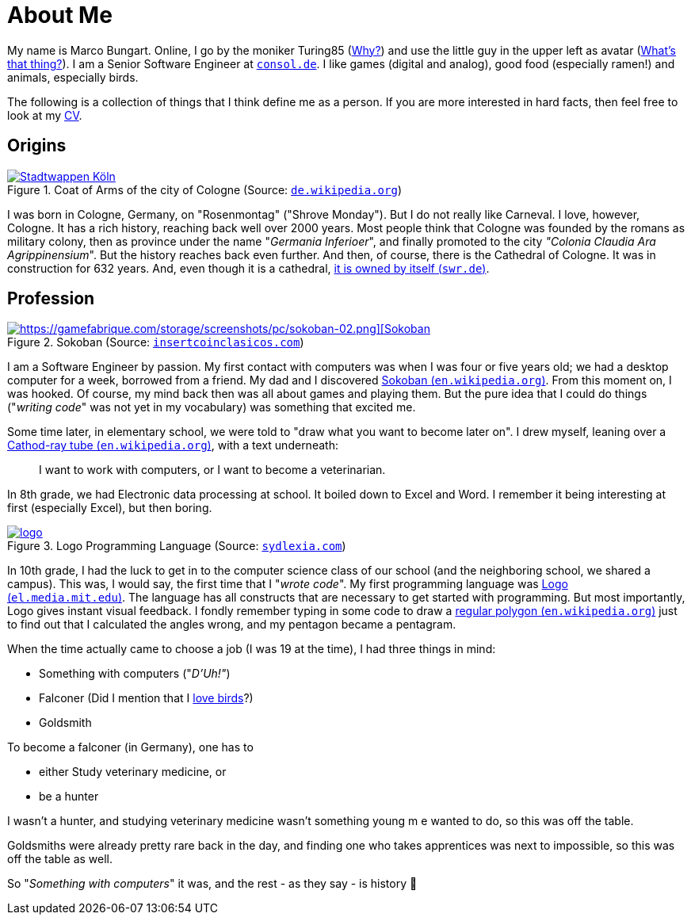 = About Me

My name is Marco Bungart. Online, I go by the moniker Turing85 (xref:turing85/index.adoc[Why?]) and use the little guy in the upper left as avatar (xref:penpen/index.adoc[What's that thing?]). I am a Senior Software Engineer at link:https://www.consol.de/[`consol.de`, window=_blank]. I like games (digital and analog), good food (especially ramen!) and animals, especially birds.

The following is a collection of things that I think define me as a person. If you are more interested in hard facts, then feel free to look at my xref:cv/index.adoc[CV].

== Origins
.Coat of Arms of the city of Cologne (Source: link:https://de.wikipedia.org/wiki/K%C3%B6lner_Wappen#/media/Datei:DEU_Koeln_COA.svg[`de.wikipedia.org`, window=_blank])
image::https://upload.wikimedia.org/wikipedia/commons/thumb/f/f1/DEU_Koeln_COA.svg/1024px-DEU_Koeln_COA.svg.png["Stadtwappen Köln", link=self, role="left"]

I was born in Cologne, Germany, on "Rosenmontag" ("Shrove Monday"). But I do not really like Carneval. I love, however, Cologne. It has a rich history, reaching back well over 2000 years. Most people think that Cologne was founded by the romans as military colony, then as province under the name "_Germania Inferioer_", and finally promoted to the city _"Colonia Claudia Ara Agrippinensium_". But the history reaches back even further. And then, of course, there is the Cathedral of Cologne. It was in construction for 632 years. And, even though it is a cathedral, link:https://www.swr.de/wissen/1000-antworten/stimmt-es-dass-der-koelner-dom-sich-selbst-gehoert-100.html["it is owned by itself (`swr.de`)", window=_blank].

== Profession
.Sokoban (Source: link:https://www.insertcoinclasicos.com/wp-content/uploads/2014/09/sokoban-original.gif[`insertcoinclasicos.com`, window=_blank])
image::https://www.insertcoinclasicos.com/wp-content/uploads/2014/09/sokoban-original.gif[https://gamefabrique.com/storage/screenshots/pc/sokoban-02.png][Sokoban, link=self, role="right"]
I am a Software Engineer by passion. My first contact with computers was when I was four or five years old; we had a desktop computer for a week, borrowed from a friend. My dad and I discovered link:https://en.wikipedia.org/wiki/Sokoban["Sokoban (`en.wikipedia.org`)", window=_blank]. From this moment on, I was hooked. Of course, my mind back then was all about games and playing them. But the pure idea that I could do things ("__writing code__" was not yet in my vocabulary) was something that excited me.

Some time later, in elementary school, we were told to "draw what you want to become later on". I drew myself, leaning over a link:https://en.wikipedia.org/wiki/Cathode-ray_tube["Cathod-ray tube (`en.wikipedia.org`)", window=_blank], with a text underneath:

____
I want to work with computers, or I want to become a veterinarian.
____

In 8th grade, we had Electronic data processing at school. It boiled down to Excel and Word. I remember it being interesting at first (especially Excel), but then boring.

.Logo Programming Language (Source: link:https://sydlexia.com/imagesandstuff/logo/square.png[`sydlexia.com`, window=_blank])
image::https://sydlexia.com/imagesandstuff/logo/square.png[logo, link=self, role="right"]

In 10th grade, I had the luck to get in to the computer science class of our school (and the neighboring school, we shared a campus). This was, I would say, the first time that I "_wrote code_". My first programming language was link:https://el.media.mit.edu/logo-foundation/what_is_logo/logo_programming.html["Logo (`el.media.mit.edu`)", window=_blank]. The language has all constructs that are necessary to get started with programming. But most importantly, Logo gives instant visual feedback. I fondly remember typing in some code to draw a link:https://en.wikipedia.org/wiki/Regular_polygon["regular polygon (`en.wikipedia.org`)", window=_blank] just to find out that I calculated the angles wrong, and my pentagon became a pentagram.

When the time actually came to choose a job (I was 19 at the time), I had three things in mind:

* Something with computers ("_D'Uh!"_)
* Falconer (Did I mention that I xref:penpen/index.adoc[love birds]?)
* Goldsmith

To become a falconer (in Germany), one has to

* either Study veterinary medicine, or
* be a hunter

I wasn't a hunter, and studying veterinary medicine wasn't something young m e wanted to do, so this was off the table.

Goldsmiths were already pretty rare back in the day, and finding one who takes apprentices was next to impossible, so this was off the table as well.

So "_Something with computers_" it was, and the rest - as they say - is history 🙂
